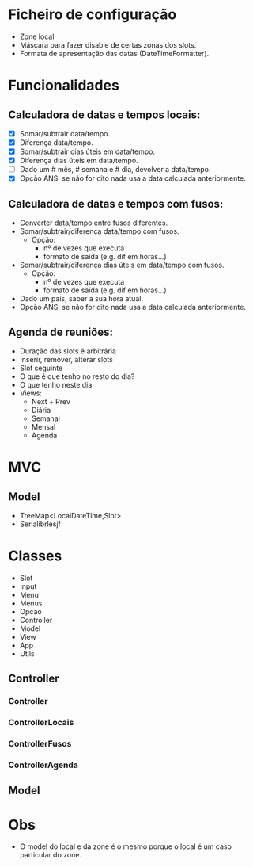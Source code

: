 * Ficheiro de configuração
  - Zone local
  - Máscara para fazer disable de certas zonas dos slots.
  - Formata de apresentação das datas (DateTimeFormatter).
* Funcionalidades
** Calculadora de datas e tempos locais:
   - [X] Somar/subtrair data/tempo.
   - [X] Diferença data/tempo.
   - [X] Somar/subtrair dias úteis em data/tempo.
   - [X] Diferença dias úteis em data/tempo.
   - [ ] Dado um # mês, # semana e # dia, devolver a data/tempo.
   - [X] Opção ANS: se não for dito nada usa a data calculada anteriormente.
** Calculadora de datas e tempos com fusos:
   - Converter data/tempo entre fusos diferentes.
   - Somar/subtrair/diferença data/tempo com fusos.
     + Opção: 
       * nº de vezes que executa
       * formato de saída (e.g. dif em horas...)
   - Somar/subtrair/diferença dias úteis em data/tempo com fusos.
     + Opção: 
       * nº de vezes que executa
       * formato de saída (e.g. dif em horas...)
   - Dado um país, saber a sua hora atual.
   - Opção ANS: se não for dito nada usa a data calculada anteriormente.
** Agenda de reuniões:
   - Duração das slots é arbitrária
   - Inserir, remover, alterar slots
   - Slot seguinte
   - O que é que tenho no resto do dia?
   - O que tenho neste dia
   - Views:
     + Next + Prev
     + Diária
     + Semanal
     + Mensal
     + Agenda
* MVC
** Model
   - TreeMap<LocalDateTime,Slot>
   - Serialibrlesjf
* Classes
  - Slot
  - Input
  - Menu
  - Menus
  - Opcao
  - Controller
  - Model
  - View
  - App
  - Utils
** Controller
*** Controller
*** ControllerLocais
*** ControllerFusos
*** ControllerAgenda
** Model
* Obs
- O model do local e da zone é o mesmo porque o local é um caso particular do zone.
